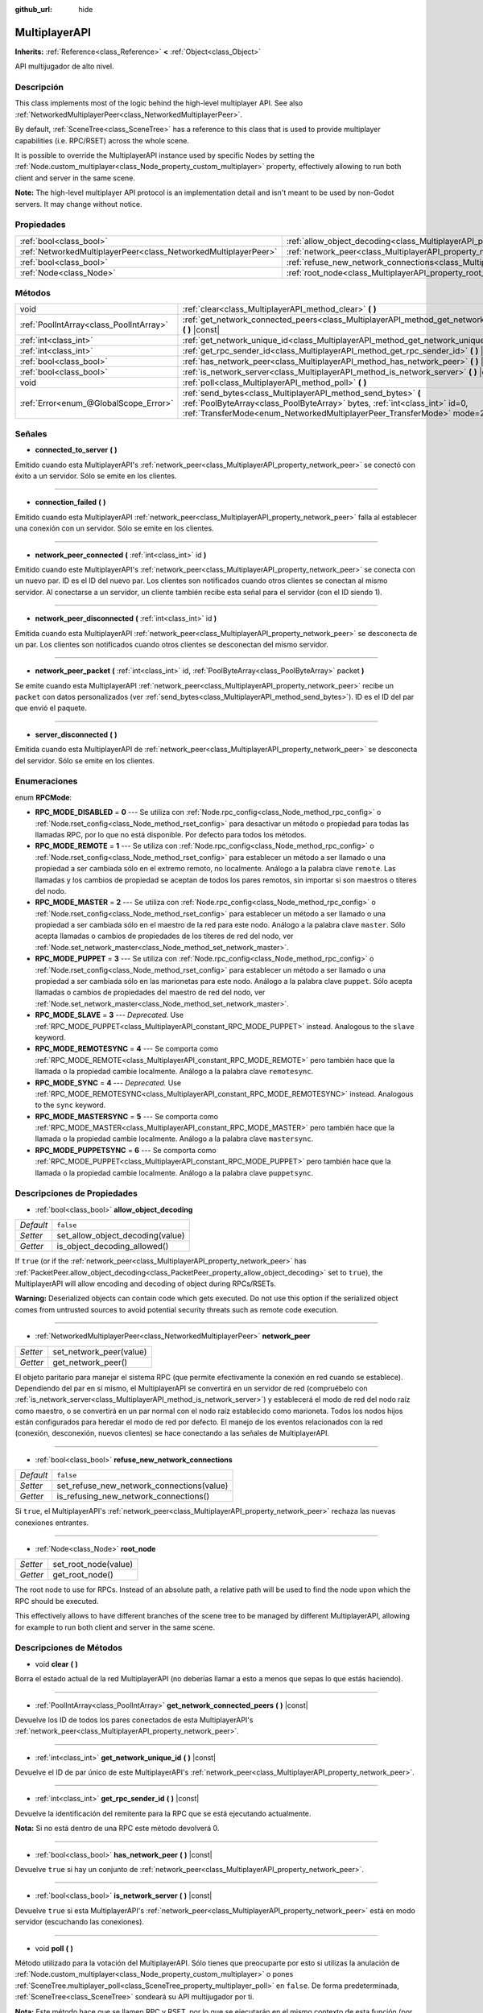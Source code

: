 :github_url: hide

.. Generated automatically by doc/tools/make_rst.py in Godot's source tree.
.. DO NOT EDIT THIS FILE, but the MultiplayerAPI.xml source instead.
.. The source is found in doc/classes or modules/<name>/doc_classes.

.. _class_MultiplayerAPI:

MultiplayerAPI
==============

**Inherits:** :ref:`Reference<class_Reference>` **<** :ref:`Object<class_Object>`

API multijugador de alto nivel.

Descripción
----------------------

This class implements most of the logic behind the high-level multiplayer API. See also :ref:`NetworkedMultiplayerPeer<class_NetworkedMultiplayerPeer>`.

By default, :ref:`SceneTree<class_SceneTree>` has a reference to this class that is used to provide multiplayer capabilities (i.e. RPC/RSET) across the whole scene.

It is possible to override the MultiplayerAPI instance used by specific Nodes by setting the :ref:`Node.custom_multiplayer<class_Node_property_custom_multiplayer>` property, effectively allowing to run both client and server in the same scene.

\ **Note:** The high-level multiplayer API protocol is an implementation detail and isn't meant to be used by non-Godot servers. It may change without notice.

Propiedades
----------------------

+-----------------------------------------------------------------+-----------------------------------------------------------------------------------------------------+-----------+
| :ref:`bool<class_bool>`                                         | :ref:`allow_object_decoding<class_MultiplayerAPI_property_allow_object_decoding>`                   | ``false`` |
+-----------------------------------------------------------------+-----------------------------------------------------------------------------------------------------+-----------+
| :ref:`NetworkedMultiplayerPeer<class_NetworkedMultiplayerPeer>` | :ref:`network_peer<class_MultiplayerAPI_property_network_peer>`                                     |           |
+-----------------------------------------------------------------+-----------------------------------------------------------------------------------------------------+-----------+
| :ref:`bool<class_bool>`                                         | :ref:`refuse_new_network_connections<class_MultiplayerAPI_property_refuse_new_network_connections>` | ``false`` |
+-----------------------------------------------------------------+-----------------------------------------------------------------------------------------------------+-----------+
| :ref:`Node<class_Node>`                                         | :ref:`root_node<class_MultiplayerAPI_property_root_node>`                                           |           |
+-----------------------------------------------------------------+-----------------------------------------------------------------------------------------------------+-----------+

Métodos
--------------

+-----------------------------------------+---------------------------------------------------------------------------------------------------------------------------------------------------------------------------------------------------------------------------+
| void                                    | :ref:`clear<class_MultiplayerAPI_method_clear>` **(** **)**                                                                                                                                                               |
+-----------------------------------------+---------------------------------------------------------------------------------------------------------------------------------------------------------------------------------------------------------------------------+
| :ref:`PoolIntArray<class_PoolIntArray>` | :ref:`get_network_connected_peers<class_MultiplayerAPI_method_get_network_connected_peers>` **(** **)** |const|                                                                                                           |
+-----------------------------------------+---------------------------------------------------------------------------------------------------------------------------------------------------------------------------------------------------------------------------+
| :ref:`int<class_int>`                   | :ref:`get_network_unique_id<class_MultiplayerAPI_method_get_network_unique_id>` **(** **)** |const|                                                                                                                       |
+-----------------------------------------+---------------------------------------------------------------------------------------------------------------------------------------------------------------------------------------------------------------------------+
| :ref:`int<class_int>`                   | :ref:`get_rpc_sender_id<class_MultiplayerAPI_method_get_rpc_sender_id>` **(** **)** |const|                                                                                                                               |
+-----------------------------------------+---------------------------------------------------------------------------------------------------------------------------------------------------------------------------------------------------------------------------+
| :ref:`bool<class_bool>`                 | :ref:`has_network_peer<class_MultiplayerAPI_method_has_network_peer>` **(** **)** |const|                                                                                                                                 |
+-----------------------------------------+---------------------------------------------------------------------------------------------------------------------------------------------------------------------------------------------------------------------------+
| :ref:`bool<class_bool>`                 | :ref:`is_network_server<class_MultiplayerAPI_method_is_network_server>` **(** **)** |const|                                                                                                                               |
+-----------------------------------------+---------------------------------------------------------------------------------------------------------------------------------------------------------------------------------------------------------------------------+
| void                                    | :ref:`poll<class_MultiplayerAPI_method_poll>` **(** **)**                                                                                                                                                                 |
+-----------------------------------------+---------------------------------------------------------------------------------------------------------------------------------------------------------------------------------------------------------------------------+
| :ref:`Error<enum_@GlobalScope_Error>`   | :ref:`send_bytes<class_MultiplayerAPI_method_send_bytes>` **(** :ref:`PoolByteArray<class_PoolByteArray>` bytes, :ref:`int<class_int>` id=0, :ref:`TransferMode<enum_NetworkedMultiplayerPeer_TransferMode>` mode=2 **)** |
+-----------------------------------------+---------------------------------------------------------------------------------------------------------------------------------------------------------------------------------------------------------------------------+

Señales
--------------

.. _class_MultiplayerAPI_signal_connected_to_server:

- **connected_to_server** **(** **)**

Emitido cuando esta MultiplayerAPI's :ref:`network_peer<class_MultiplayerAPI_property_network_peer>` se conectó con éxito a un servidor. Sólo se emite en los clientes.

----

.. _class_MultiplayerAPI_signal_connection_failed:

- **connection_failed** **(** **)**

Emitido cuando esta MultiplayerAPI :ref:`network_peer<class_MultiplayerAPI_property_network_peer>` falla al establecer una conexión con un servidor. Sólo se emite en los clientes.

----

.. _class_MultiplayerAPI_signal_network_peer_connected:

- **network_peer_connected** **(** :ref:`int<class_int>` id **)**

Emitido cuando este MultiplayerAPI's :ref:`network_peer<class_MultiplayerAPI_property_network_peer>` se conecta con un nuevo par. ID es el ID del nuevo par. Los clientes son notificados cuando otros clientes se conectan al mismo servidor. Al conectarse a un servidor, un cliente también recibe esta señal para el servidor (con el ID siendo 1).

----

.. _class_MultiplayerAPI_signal_network_peer_disconnected:

- **network_peer_disconnected** **(** :ref:`int<class_int>` id **)**

Emitida cuando esta MultiplayerAPI :ref:`network_peer<class_MultiplayerAPI_property_network_peer>` se desconecta de un par. Los clientes son notificados cuando otros clientes se desconectan del mismo servidor.

----

.. _class_MultiplayerAPI_signal_network_peer_packet:

- **network_peer_packet** **(** :ref:`int<class_int>` id, :ref:`PoolByteArray<class_PoolByteArray>` packet **)**

Se emite cuando esta MultiplayerAPI :ref:`network_peer<class_MultiplayerAPI_property_network_peer>` recibe un ``packet`` con datos personalizados (ver :ref:`send_bytes<class_MultiplayerAPI_method_send_bytes>`). ID es el ID del par que envió el paquete.

----

.. _class_MultiplayerAPI_signal_server_disconnected:

- **server_disconnected** **(** **)**

Emitida cuando esta MultiplayerAPI de :ref:`network_peer<class_MultiplayerAPI_property_network_peer>` se desconecta del servidor. Sólo se emite en los clientes.

Enumeraciones
--------------------------

.. _enum_MultiplayerAPI_RPCMode:

.. _class_MultiplayerAPI_constant_RPC_MODE_DISABLED:

.. _class_MultiplayerAPI_constant_RPC_MODE_REMOTE:

.. _class_MultiplayerAPI_constant_RPC_MODE_MASTER:

.. _class_MultiplayerAPI_constant_RPC_MODE_PUPPET:

.. _class_MultiplayerAPI_constant_RPC_MODE_SLAVE:

.. _class_MultiplayerAPI_constant_RPC_MODE_REMOTESYNC:

.. _class_MultiplayerAPI_constant_RPC_MODE_SYNC:

.. _class_MultiplayerAPI_constant_RPC_MODE_MASTERSYNC:

.. _class_MultiplayerAPI_constant_RPC_MODE_PUPPETSYNC:

enum **RPCMode**:

- **RPC_MODE_DISABLED** = **0** --- Se utiliza con :ref:`Node.rpc_config<class_Node_method_rpc_config>` o :ref:`Node.rset_config<class_Node_method_rset_config>` para desactivar un método o propiedad para todas las llamadas RPC, por lo que no está disponible. Por defecto para todos los métodos.

- **RPC_MODE_REMOTE** = **1** --- Se utiliza con :ref:`Node.rpc_config<class_Node_method_rpc_config>` o :ref:`Node.rset_config<class_Node_method_rset_config>` para establecer un método a ser llamado o una propiedad a ser cambiada sólo en el extremo remoto, no localmente. Análogo a la palabra clave ``remote``. Las llamadas y los cambios de propiedad se aceptan de todos los pares remotos, sin importar si son maestros o títeres del nodo.

- **RPC_MODE_MASTER** = **2** --- Se utiliza con :ref:`Node.rpc_config<class_Node_method_rpc_config>` o :ref:`Node.rset_config<class_Node_method_rset_config>` para establecer un método a ser llamado o una propiedad a ser cambiada sólo en el maestro de la red para este nodo. Análogo a la palabra clave ``master``. Sólo acepta llamadas o cambios de propiedades de los títeres de red del nodo, ver :ref:`Node.set_network_master<class_Node_method_set_network_master>`.

- **RPC_MODE_PUPPET** = **3** --- Se utiliza con :ref:`Node.rpc_config<class_Node_method_rpc_config>` o :ref:`Node.rset_config<class_Node_method_rset_config>` para establecer un método a ser llamado o una propiedad a ser cambiada sólo en las marionetas para este nodo. Análogo a la palabra clave ``puppet``. Sólo acepta llamadas o cambios de propiedades del maestro de red del nodo, ver :ref:`Node.set_network_master<class_Node_method_set_network_master>`.

- **RPC_MODE_SLAVE** = **3** --- *Deprecated.* Use :ref:`RPC_MODE_PUPPET<class_MultiplayerAPI_constant_RPC_MODE_PUPPET>` instead. Analogous to the ``slave`` keyword.

- **RPC_MODE_REMOTESYNC** = **4** --- Se comporta como :ref:`RPC_MODE_REMOTE<class_MultiplayerAPI_constant_RPC_MODE_REMOTE>` pero también hace que la llamada o la propiedad cambie localmente. Análogo a la palabra clave ``remotesync``.

- **RPC_MODE_SYNC** = **4** --- *Deprecated.* Use :ref:`RPC_MODE_REMOTESYNC<class_MultiplayerAPI_constant_RPC_MODE_REMOTESYNC>` instead. Analogous to the ``sync`` keyword.

- **RPC_MODE_MASTERSYNC** = **5** --- Se comporta como :ref:`RPC_MODE_MASTER<class_MultiplayerAPI_constant_RPC_MODE_MASTER>` pero también hace que la llamada o la propiedad cambie localmente. Análogo a la palabra clave ``mastersync``.

- **RPC_MODE_PUPPETSYNC** = **6** --- Se comporta como :ref:`RPC_MODE_PUPPET<class_MultiplayerAPI_constant_RPC_MODE_PUPPET>` pero también hace que la llamada o la propiedad cambie localmente. Análogo a la palabra clave ``puppetsync``.

Descripciones de Propiedades
--------------------------------------------------------

.. _class_MultiplayerAPI_property_allow_object_decoding:

- :ref:`bool<class_bool>` **allow_object_decoding**

+-----------+----------------------------------+
| *Default* | ``false``                        |
+-----------+----------------------------------+
| *Setter*  | set_allow_object_decoding(value) |
+-----------+----------------------------------+
| *Getter*  | is_object_decoding_allowed()     |
+-----------+----------------------------------+

If ``true`` (or if the :ref:`network_peer<class_MultiplayerAPI_property_network_peer>` has :ref:`PacketPeer.allow_object_decoding<class_PacketPeer_property_allow_object_decoding>` set to ``true``), the MultiplayerAPI will allow encoding and decoding of object during RPCs/RSETs.

\ **Warning:** Deserialized objects can contain code which gets executed. Do not use this option if the serialized object comes from untrusted sources to avoid potential security threats such as remote code execution.

----

.. _class_MultiplayerAPI_property_network_peer:

- :ref:`NetworkedMultiplayerPeer<class_NetworkedMultiplayerPeer>` **network_peer**

+----------+-------------------------+
| *Setter* | set_network_peer(value) |
+----------+-------------------------+
| *Getter* | get_network_peer()      |
+----------+-------------------------+

El objeto paritario para manejar el sistema RPC (que permite efectivamente la conexión en red cuando se establece). Dependiendo del par en sí mismo, el MultiplayerAPI se convertirá en un servidor de red (compruébelo con :ref:`is_network_server<class_MultiplayerAPI_method_is_network_server>`) y establecerá el modo de red del nodo raíz como maestro, o se convertirá en un par normal con el nodo raíz establecido como marioneta. Todos los nodos hijos están configurados para heredar el modo de red por defecto. El manejo de los eventos relacionados con la red (conexión, desconexión, nuevos clientes) se hace conectando a las señales de MultiplayerAPI.

----

.. _class_MultiplayerAPI_property_refuse_new_network_connections:

- :ref:`bool<class_bool>` **refuse_new_network_connections**

+-----------+-------------------------------------------+
| *Default* | ``false``                                 |
+-----------+-------------------------------------------+
| *Setter*  | set_refuse_new_network_connections(value) |
+-----------+-------------------------------------------+
| *Getter*  | is_refusing_new_network_connections()     |
+-----------+-------------------------------------------+

Si ``true``, el MultiplayerAPI's :ref:`network_peer<class_MultiplayerAPI_property_network_peer>` rechaza las nuevas conexiones entrantes.

----

.. _class_MultiplayerAPI_property_root_node:

- :ref:`Node<class_Node>` **root_node**

+----------+----------------------+
| *Setter* | set_root_node(value) |
+----------+----------------------+
| *Getter* | get_root_node()      |
+----------+----------------------+

The root node to use for RPCs. Instead of an absolute path, a relative path will be used to find the node upon which the RPC should be executed.

This effectively allows to have different branches of the scene tree to be managed by different MultiplayerAPI, allowing for example to run both client and server in the same scene.

Descripciones de Métodos
------------------------------------------------

.. _class_MultiplayerAPI_method_clear:

- void **clear** **(** **)**

Borra el estado actual de la red MultiplayerAPI (no deberías llamar a esto a menos que sepas lo que estás haciendo).

----

.. _class_MultiplayerAPI_method_get_network_connected_peers:

- :ref:`PoolIntArray<class_PoolIntArray>` **get_network_connected_peers** **(** **)** |const|

Devuelve los ID de todos los pares conectados de esta MultiplayerAPI's :ref:`network_peer<class_MultiplayerAPI_property_network_peer>`.

----

.. _class_MultiplayerAPI_method_get_network_unique_id:

- :ref:`int<class_int>` **get_network_unique_id** **(** **)** |const|

Devuelve el ID de par único de este MultiplayerAPI's :ref:`network_peer<class_MultiplayerAPI_property_network_peer>`.

----

.. _class_MultiplayerAPI_method_get_rpc_sender_id:

- :ref:`int<class_int>` **get_rpc_sender_id** **(** **)** |const|

Devuelve la identificación del remitente para la RPC que se está ejecutando actualmente.

\ **Nota:** Si no está dentro de una RPC este método devolverá 0.

----

.. _class_MultiplayerAPI_method_has_network_peer:

- :ref:`bool<class_bool>` **has_network_peer** **(** **)** |const|

Devuelve ``true`` si hay un conjunto de :ref:`network_peer<class_MultiplayerAPI_property_network_peer>`.

----

.. _class_MultiplayerAPI_method_is_network_server:

- :ref:`bool<class_bool>` **is_network_server** **(** **)** |const|

Devuelve ``true`` si esta MultiplayerAPI's :ref:`network_peer<class_MultiplayerAPI_property_network_peer>` está en modo servidor (escuchando las conexiones).

----

.. _class_MultiplayerAPI_method_poll:

- void **poll** **(** **)**

Método utilizado para la votación del MultiplayerAPI. Sólo tienes que preocuparte por esto si utilizas la anulación de :ref:`Node.custom_multiplayer<class_Node_property_custom_multiplayer>` o pones :ref:`SceneTree.multiplayer_poll<class_SceneTree_property_multiplayer_poll>` en ``false``. De forma predeterminada, :ref:`SceneTree<class_SceneTree>` sondeará su API multijugador por ti.

\ **Nota:** Este método hace que se llamen RPC y RSET, por lo que se ejecutarán en el mismo contexto de esta función (por ejemplo, ``_process``, ``physics``, :ref:`Thread<class_Thread>`).

----

.. _class_MultiplayerAPI_method_send_bytes:

- :ref:`Error<enum_@GlobalScope_Error>` **send_bytes** **(** :ref:`PoolByteArray<class_PoolByteArray>` bytes, :ref:`int<class_int>` id=0, :ref:`TransferMode<enum_NetworkedMultiplayerPeer_TransferMode>` mode=2 **)**

Envía los ``bytes`` en bruto dados a un par específico identificado por ``id`` (véase el :ref:`NetworkedMultiplayerPeer.set_target_peer<class_NetworkedMultiplayerPeer_method_set_target_peer>`). El ID predeterminado es ``0``, es decir, la difusión a todos los pares.

.. |virtual| replace:: :abbr:`virtual (This method should typically be overridden by the user to have any effect.)`
.. |const| replace:: :abbr:`const (This method has no side effects. It doesn't modify any of the instance's member variables.)`
.. |vararg| replace:: :abbr:`vararg (This method accepts any number of arguments after the ones described here.)`
